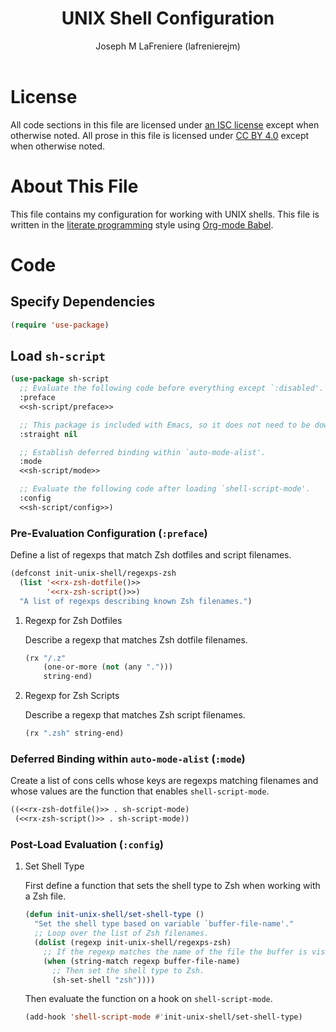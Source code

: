 #+TITLE: UNIX Shell Configuration
#+AUTHOR: Joseph M LaFreniere (lafrenierejm)
#+EMAIL: joseph@lafreniere.xyz
#+LaTeX_header: \usepackage[margin=1in]{geometry}

* License
  All code sections in this file are licensed under [[https://gitlab.com/lafrenierejm/dotfiles/blob/master/LICENSE][an ISC license]] except when otherwise noted.
  All prose in this file is licensed under [[https://creativecommons.org/licenses/by/4.0/][CC BY 4.0]] except when otherwise noted.

* About This File
  This file contains my configuration for working with UNIX shells.
  This file is written in the [[https://en.wikipedia.org/wiki/Literate_programming][literate programming]] style using [[http://orgmode.org/worg/org-contrib/babel/][Org-mode Babel]].

* Code
** Introductory Boilerplate                                        :noexport:
   #+BEGIN_SRC emacs-lisp :tangle yes :padline no
     ;;; init-unix-shell.el --- Configuration for UNIX shells

     ;;; Commentary:
     ;; This file is tangled from init-unix-shell.org.
     ;; Changes made here will be overwritten by changes to that Org-mode file.

     ;;; Code:
   #+END_SRC

** Specify Dependencies
   #+BEGIN_SRC emacs-lisp :tangle yes
     (require 'use-package)
   #+END_SRC

** Load ~sh-script~
   #+BEGIN_SRC emacs-lisp :tangle yes :noweb no-export
     (use-package sh-script
       ;; Evaluate the following code before everything except `:disabled'.
       :preface
       <<sh-script/preface>>

       ;; This package is included with Emacs, so it does not need to be downloaded separately.
       :straight nil

       ;; Establish deferred binding within `auto-mode-alist'.
       :mode
       <<sh-script/mode>>

       ;; Evaluate the following code after loading `shell-script-mode'.
       :config
       <<sh-script/config>>)
   #+END_SRC

*** Pre-Evaluation Configuration (~:preface~)
    Define a list of regexps that match Zsh dotfiles and script filenames.

    #+HEADER: :noweb-ref sh-script/preface
    #+HEADER: :noweb no-export
    #+BEGIN_SRC emacs-lisp :noweb no-export
      (defconst init-unix-shell/regexps-zsh
        (list '<<rx-zsh-dotfile()>>
              '<<rx-zsh-script()>>)
        "A list of regexps describing known Zsh filenames.")
   #+END_SRC

**** Regexp for Zsh Dotfiles
     Describe a regexp that matches Zsh dotfile filenames.

     #+NAME: rx-zsh-dotfile
     #+HEADER: :results value scalar
     #+BEGIN_SRC emacs-lisp
       (rx "/.z"
           (one-or-more (not (any ".")))
           string-end)
     #+END_SRC

**** Regexp for Zsh Scripts
     Describe a regexp that matches Zsh script filenames.

     #+NAME: rx-zsh-script
     #+HEADER: :results value scalar
     #+BEGIN_SRC emacs-lisp
       (rx ".zsh" string-end)
     #+END_SRC

*** Deferred Binding within ~auto-mode-alist~ (~:mode~)
    Create a list of cons cells whose keys are regexps matching filenames and whose values are the function that enables ~shell-script-mode~.

    #+HEADER: :noweb no-export
    #+HEADER: :noweb-ref sh-script/mode
    #+BEGIN_SRC emacs-lisp
      ((<<rx-zsh-dotfile()>> . sh-script-mode)
       (<<rx-zsh-script()>> . sh-script-mode))
    #+END_SRC

*** Post-Load Evaluation (~:config~)
    :PROPERTIES:
    :HEADER-ARGS: :noweb-ref sh-script/config
    :END:

**** Set Shell Type
     First define a function that sets the shell type to Zsh when working with a Zsh file.

     #+BEGIN_SRC emacs-lisp
       (defun init-unix-shell/set-shell-type ()
         "Set the shell type based on variable `buffer-file-name'."
         ;; Loop over the list of Zsh filenames.
         (dolist (regexp init-unix-shell/regexps-zsh)
           ;; If the regexp matches the name of the file the buffer is visiting...
           (when (string-match regexp buffer-file-name)
             ;; Then set the shell type to Zsh.
             (sh-set-shell "zsh"))))
     #+END_SRC

    Then evaluate the function on a hook on ~shell-script-mode~.

    #+BEGIN_SRC emacs-lisp
      (add-hook 'shell-script-mode #'init-unix-shell/set-shell-type)
    #+END_SRC

** Ending Boilerplate                                              :noexport:
   #+BEGIN_SRC emacs-lisp :tangle yes
     (provide 'init-unix-shell)
     ;;; init-unix-shell.el ends here
   #+END_SRC
